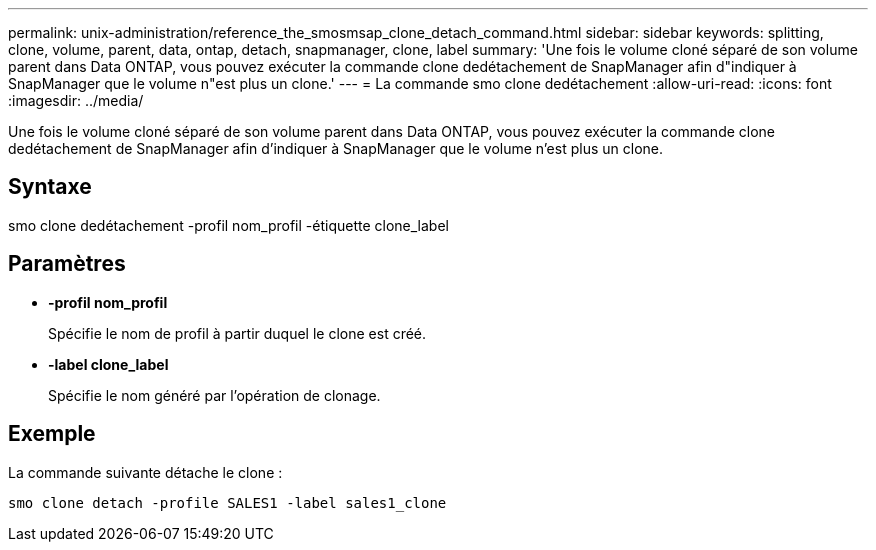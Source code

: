 ---
permalink: unix-administration/reference_the_smosmsap_clone_detach_command.html 
sidebar: sidebar 
keywords: splitting, clone, volume, parent, data, ontap, detach, snapmanager, clone, label 
summary: 'Une fois le volume cloné séparé de son volume parent dans Data ONTAP, vous pouvez exécuter la commande clone dedétachement de SnapManager afin d"indiquer à SnapManager que le volume n"est plus un clone.' 
---
= La commande smo clone dedétachement
:allow-uri-read: 
:icons: font
:imagesdir: ../media/


[role="lead"]
Une fois le volume cloné séparé de son volume parent dans Data ONTAP, vous pouvez exécuter la commande clone dedétachement de SnapManager afin d'indiquer à SnapManager que le volume n'est plus un clone.



== Syntaxe

smo clone dedétachement -profil nom_profil -étiquette clone_label



== Paramètres

* *-profil nom_profil*
+
Spécifie le nom de profil à partir duquel le clone est créé.

* *-label clone_label*
+
Spécifie le nom généré par l'opération de clonage.





== Exemple

La commande suivante détache le clone :

[listing]
----
smo clone detach -profile SALES1 -label sales1_clone
----